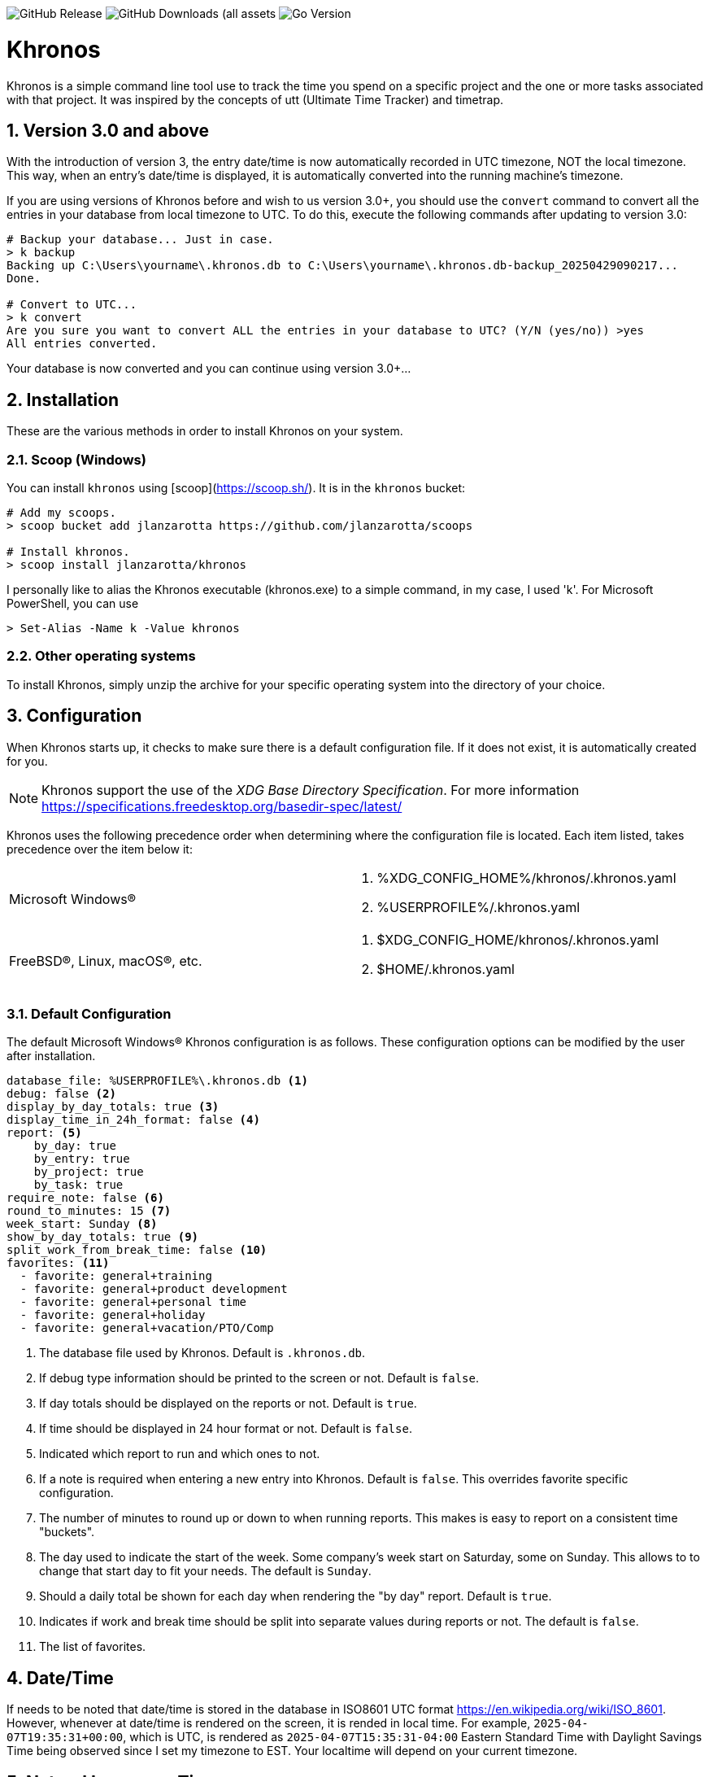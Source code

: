 image:https://img.shields.io/github/v/release/jlanzarotta/khronos[GitHub Release]
image:https://img.shields.io/github/downloads/jlanzarotta/khronos/total[GitHub Downloads (all assets, all releases)]
image:https://img.shields.io/github/go-mod/go-version/jlanzarotta/khronos[Go Version]

= Khronos
:toc: preamble
:toclevels: 7
:icons: font
:sectnums:
:numbered:
:table-stripes: even

Khronos is a simple command line tool use to track the time you spend on a
specific project and the one or more tasks associated with that project.  It was
inspired by the concepts of utt (Ultimate Time Tracker) and timetrap.

== Version 3.0 and above

With the introduction of version 3, the entry date/time is now automatically
recorded in UTC timezone, NOT the local timezone. This way, when an entry's
date/time is displayed, it is automatically converted into the running machine's
timezone.

If you are using versions of Khronos before and wish to us version 3.0+, you
should use the `convert` command to convert all the entries in your database
from local timezone to UTC. To do this, execute the following commands after
updating to version 3.0:

[source, shell]
----
# Backup your database... Just in case.
> k backup
Backing up C:\Users\yourname\.khronos.db to C:\Users\yourname\.khronos.db-backup_20250429090217...
Done.

# Convert to UTC...
> k convert
Are you sure you want to convert ALL the entries in your database to UTC? (Y/N (yes/no)) >yes
All entries converted.
----

Your database is now converted and you can continue using version 3.0+...

== Installation

These are the various methods in order to install Khronos on your system.

=== Scoop (Windows)

You can install `khronos` using [scoop](https://scoop.sh/). It is in the `khronos` bucket:

[source, shell]
----
# Add my scoops.
> scoop bucket add jlanzarotta https://github.com/jlanzarotta/scoops

# Install khronos.
> scoop install jlanzarotta/khronos
----

I personally like to alias the Khronos executable (khronos.exe) to a simple
command, in my case, I used 'k'.  For Microsoft PowerShell, you can use

[source, shell]
----
> Set-Alias -Name k -Value khronos
----

=== Other operating systems

To install Khronos, simply unzip the archive for your specific operating system into the directory of your choice.

== Configuration

When Khronos starts up, it checks to make sure there is a default configuration file.  If it does not exist, it is automatically created for you.

NOTE: Khronos support the use of the _XDG Base Directory Specification_. For more information https://specifications.freedesktop.org/basedir-spec/latest/

Khronos uses the following precedence order when determining where the configuration file is located. Each item listed, takes precedence over the item below it:

[cols="1,1a"]
|===
|Microsoft Windows(R)
|. %XDG_CONFIG_HOME%/khronos/.khronos.yaml
. %USERPROFILE%/.khronos.yaml
|FreeBSD(R), Linux, macOS(R), etc.
|. $XDG_CONFIG_HOME/khronos/.khronos.yaml
. $HOME/.khronos.yaml
|===

=== Default Configuration

The default Microsoft Windows(R) Khronos configuration is as follows.  These configuration options can be modified by the user after installation.

[source, yaml]
----
database_file: %USERPROFILE%\.khronos.db <1>
debug: false <2>
display_by_day_totals: true <3>
display_time_in_24h_format: false <4>
report: <5>
    by_day: true
    by_entry: true
    by_project: true
    by_task: true
require_note: false <6>
round_to_minutes: 15 <7>
week_start: Sunday <8>
show_by_day_totals: true <9>
split_work_from_break_time: false <10>
favorites: <11>
  - favorite: general+training
  - favorite: general+product development
  - favorite: general+personal time
  - favorite: general+holiday
  - favorite: general+vacation/PTO/Comp
----

<1> The database file used by Khronos.  Default is `.khronos.db`.
<2> If debug type information should be printed to the screen or not.  Default is `false`.
<3> If day totals should be displayed on the reports or not. Default is `true`.
<4> If time should be displayed in 24 hour format or not. Default is `false`.
<5> Indicated which report to run and which ones to not.
<6> If a note is required when entering a new entry into Khronos.  Default is `false`. This overrides favorite specific configuration.
<7> The number of minutes to round up or down to when running reports.  This makes is easy to report on a consistent time "buckets".
<8> The day used to indicate the start of the week.  Some company's week start on Saturday, some on Sunday.  This allows to to change that start day to fit your needs.  The default is `Sunday`.
<9> Should a daily total be shown for each day when rendering the "by day" report.  Default is `true`.
<10> Indicates if work and break time should be split into separate values during reports or not.  The default is `false`.
<11> The list of favorites.

== Date/Time

If needs to be noted that date/time is stored in the database in ISO8601 UTC format https://en.wikipedia.org/wiki/ISO_8601. However, whenever at date/time is
rendered on the screen, it is rended in local time. For example, `2025-04-07T19:35:31+00:00`, which is UTC, is rendered as `2025-04-07T15:35:31-04:00` Eastern Standard Time with Daylight
Savings Time being observed since I set my timezone to EST. Your localtime will depend on your current timezone.

== Natural Language Time

Khronos supports natural language time constructs for a subset of
commands.  Commands such as hello, add, break, and stretch have additional parameters
that accept time an argument.  Any time you pass a time, Khronos will try
to parse it as a natural language time.

This feature can be very handy if you start a project/task and forget to add it simply by specifying the `--at` subcommand.

[source, shell]
----
$ k hello --at "18 minutes ago"
----

The previous example tells Khronos that you want it to add a <<hello>> entry
with the time that was 18 minutes ago.

[source, shell]
----
$ k hello --at "today at 7:30AM"
----

The previous example tells Khronos that you want it to add a <<hello>> entry
with the time that was at 7:30AM this morning.  This is more straight and to the point.

[source, shell]
----
$ k break lunch --at "12:30"
----

The previous example tells Khronos that you want it to add a <<break>> entry
with the time that was at specifically "12:30PM".

[source, shell]
----
$ k add project+task -- at "13:45"
----

The previous example tells Khronos that you want it to add an entry
with the time that was at specifically "13:45".

For more information about Natural Language Time as well as samples, head over
to [https://pkg.go.dev/github.com/ijt/go-anytime]

== Positional Commands

Khronos has many commands for the user to use:

=== hello

The `hello` command tells Khronos you have arrived and to start tracking
time.  This should be the first command you execute at the start of your day.

[source, shell]
----
$ k hello
----

WARNING: Keep in mind that if you forget to execute the `hello` command at the start of the day, Khronos will think you worked throughout the night and calculate your time spent on your task accordingly when you run a `report`.  This may or may not be correct outcome.

=== add

The `add` command tells Khronos that you would like to record a project with optional one or more tasks you have just finished working on.

If you would like to perform an _interactive_ add, simply perform the following command.

[source, shell]
----
$ k add
----

During an _interactive_ add, your list of favorites are displayed and you can interactively select from your list.

[source, shell]
----
Favorites found in configuration file[C:\Users\yourname\.khronos.yaml]:

 # | PROJECT+TASK                | REQUIRE NOTE*
---+-----------------------------+---------------
 0 | general+training            | false
 1 | general+product development | false
 2 | general+personal time       | false
 3 | general+holiday             | false
 4 | general+vacation/PTO/Comp   | false

* May be overridden by global configuration setting

Please enter the number of the favorite; otherwise, [Return] to quit. > 0
----

In this example, the user chose project/task 0.

If the configuration option `require_note:` is set to `true`, Khronos will prompt the user to enter a note.  Otherwise, a note is not required.

[source, shell]
----
Please enter the number of the favorite to add; otherwise, [Return] to quit. > 0
A note is required.  Enter note or leave blank to quit. >
----

If the note is left blank/empty, nothing is added.

[source, shell]
----
Nothing added.
----

If no favorites are found in your configuration file, an error is displayed and the interactive add is cancelled.

[source, shell]
----
Fatal: No favorites found in configuration file[C:\Users\jlanzarotta\.khronos.yaml].  Unable to perform an interactive add.
----

If during an add, the project+task is specified, this tells Khronos that you just finished working on the project, `khronos` and the task, `programming`.

[source, shell]
----
$ k add khronos+programming
----

If during an add, you have multiple task you finished, you can specify then like below.  This tells Khronos that you just finished working on the project, `khronos` and the tasks, `programming` and `documentation`.

[source, shell]
----
$ k add khronos+programming+documentation
----

==== note

The `--note` option tells Khronos that you would like to add a note associated with your new entry.

[source, shell]
----
$ k add khronos+programming --note "I love programming."
----

==== favorite

The `--favorite` option tells Khronos that you would like to use one of your preconfigured favorite project/task combinations.  These favorites are stored in the _.khronos.yaml_ file which is located in the installation directory.  By default, there are 5 preconfigured favorites; however, you can add as many as you would like.

NOTE: Favorites are zero (0) based.

Favorites are in the following format:

[source,properties]
----
favorites:
  - favorite: general+training
  - favorite: general+product development
  - favorite: general+personal time
  - favorite: general+holiday
  - favorite: general+vacation/PTO/Comp
----

If you want to finish working on a known favorite, you can use the `--favorite` flag to specify the favorite.

[source, shell]
----
$ k add --favorite 0
Adding Project[general] Task[training] Date[2023-12-07T14:10:02-05:00].
----

The previous command tells Khronos that you just finished working on the favorite referenced by the number '0'.  If we look in our _.khronos.yaml_ file for the '0' favorite, we find that it references the 'project1+task1' combination.  With that, 'project1+task1' would be automatically logged as being completed.

TIP: Configuring and using favorites, help improve consistency as well as improves speed of entering frequently used project/task combinations.

==== description

An optional description can be added to a favorite.  This description will show up on various commands and reports.

Here is an example:

[source,properties]
----
favorites:
  - favorite: general+training
  - favorite: general+product development
  - favorite: general+personal time
  - favorite: general+holiday
  - favorite: general+vacation/PTO/Comp
  - favorite: project1+screen coding task
    description: A very important project
.
.
.
----

==== url

An optional URL can be added to a favorite. This URL will show up on various commands and reports. This URL can be uses to a link to JIRA or any website you need to have linked to favorite.

Here is an example:

[source,properties]
----
favorites:
  - favorite: general+training
  - favorite: general+product development
  - favorite: general+personal time
  - favorite: general+holiday
  - favorite: general+vacation/PTO/Comp
  - favorite: project1+screen coding task
    url: https://jira.yourcompany.com/task/sreen_coding_task
.
.
.
----

==== require_note

An optional `required_note` can be added to a favorite. This flag tells Khronos that you want to require the prompting of a note for this specific favorite.

IMPORTANT: If the global `require_note` option is set to `true`, no matter what value you set on a favorite's `required_note`, a note will be required.

 # | PROJECT+TASK                | REQUIRE NOTE*
---+-----------------------------+---------------
 0 | general+training            | true
 1 | general+product development | false
 2 | general+personal time       | false
 3 | general+holiday             | false
 4 | general+vacation/PTO/Comp   | false

* May be overridden by global configuration setting

=== amend

The `amend` command tells Khronos that you are wanting to modify a recent entry's information.  By default, amend amends the most recent entry's information.  How if you would like to get a list of the entries for today, use the `--today` option.  More on the `--today` option below.

==== today

Using this option, you are shown a list of all the entries for today.  You are then given the opportunity to chose the entry you would like to amend.

[source, shell]
----
+---+----------+----------+---------------------------+
|   | PROJECT  | TASK(S)  | DATE/TIME                 |
+---+----------+----------+---------------------------+
| 1 | ***hello |          | 2024-04-15T07:23:03-04:00 |
| 2 | general  | training | 2024-04-15T07:49:12-04:00 |
| 3 | general  | training | 2024-04-15T08:29:02-04:00 |
| 4 | general  | training | 2024-04-15T08:53:01-04:00 |
| 5 | general  | training | 2024-04-15T09:18:23-04:00 |
+---+----------+----------+---------------------------+
Please enter index number of the entry you would like to amend; otherwise, ENTER to quit...
----

You are prompted to modify each of the entry's properties and then asked to validate those modifications before they are committed to the database.

IMPORTANT: The Date/Time must be in ISO8601 format. https://en.wikipedia.org/wiki/ISO_8601

[source, shell]
----
$ k amend
Amending...

Project[proj-001]
   Task[meeting]
   Note[CRP with customer.]
   Date[2024-04-10T10:32:24-04:00]

Enter Project (empty for no change) [proj-001] : proj-002
Enter Task (empty for no change) [meeting] :
Enter Note (empty for no change) [CRP with customer.] :
Enter Date Time (empty for no change) [2024-04-10T10:32:24-04:00] : 2024-04-10T10:302:00-00:00

          | OLD                       | NEW
----------+---------------------------+---------------------------
 Project  | proj-001                  | proj-002
 Task     | meeting                   | meeting
 Note     | CRP with customer.        | CRP with customer.
 Datetime | 2024-04-10T10:32:24-04:00 | 2024-04-10T10:30:00-00:00

Commit these changes? (Y/N (yes/no))
----

=== backup

The `backup` command tells Khronos that you would like for it to backup your database to a uniquely named _-backup_yyyymmddhhmmss_ backup file.

[source, shell]
----
$ k backup
Backing up C:\Users\yourname\.khronos.db to C:\Users\yourname\.khronos.db-backup_20250429095331...
Done.
----

=== break

The `break` command tells Khronos that you are going went on a break.  The time associated with breaks are not added to your daily work time.  They are consider under the break classification when doing a `report'.

[source, shell]
----
$ k break lunch
----

The previous command tells Khronos that you just finished your lunch break.

==== note

The `note` option tells Khronos that you would like to add a note associated with your new break.

[source, shell]
----
$ k break --note "Went to the doctor."
----

=== edit

The `edit` command tells Khronos you would like to edit the Khronos configuration file with the default system editor.

[source, shell]
----
$ k edit
----

=== nuke

Over time as you enter new entries into the database, the database will naturally grow.  To clear out old entries, use the `nuke` command.

==== all

The `all` option tells Khronos that you would like to nukes ALL entries from the database.  This includes the current years.

WARNING: Use this extreme caution as ALL entries will be nuked.  You are given ample warning before your entries are actually nuked.  YOU HAVE BEEN WARNED.

[source, shell]
----
$k nuke --all
Are you sure you want to nuke ALL the entries from your database? (Y/N (yes/no)) yes
WARNING: Are you REALLY sure you want to nuke ALL the entries from your database? (Y/N (yes/no)) yes
LAST WARNING: Are you REALLY REALLY sure you want to nuke ALL the entries from your database? (Y/N (yes/no)) yes
All entries nuked.
----

==== prior-years

The `prior-years` option tells Khronos that you would like to nuke all entries prior to the current year.  So in other words, if you were tracking the past 5 years worth of entries in your database, and you issued the `prior-years` command, the past 4 years worth of entries would be nuked from the database, leaving just the current year.

NOTE: You are given ample warning before your entries are actually nuked...

[source, shell]
----
$k nuke --prior-years
Are you sure you want to nuke all entries prior to 2024 from the database? (Y/N (yes/no)) yes
WARNING: Are you REALLY sure you want to nuke all entries prior to 2024 from the database? (Y/N (yes/no)) yes
LAST WARNING: Are you REALLY REALLY sure you want to nuke all entries prior to 2024 from the database? (Y/N (yes/no)) yes
All entries prior to 2024 have been nuked.
----

==== dry-run

The `dry-run` option tells Khronos that you do not really want anything nuked.  But instead just report on how many entries would have been nuked.

[source, shell]
----
$k nuke --all --dry-run
Are you sure you want to nuke ALL the entries from your database? (Y/N (yes/no)) yes
WARNING: Are you REALLY sure you want to nuke ALL the entries from your database? (Y/N (yes/no)) yes
LAST WARNING: Are you REALLY REALLY sure you want to nuke ALL the entries from your database? (Y/N (yes/no)) yes
All 639 entries would have been nuked.
----

==== archive

The `archive` option tells Khronos that you would like to archive the entries that are nuked from your database. The nuked records are written to a _khronos_archive_yyyymmddhhmmss.csv_ file.

[source, shell]
----
$k nuke --all --archive
Are you sure you want to nuke ALL the entries from your database? (Y/N (yes/no)) yes
WARNING: Are you REALLY sure you want to nuke ALL the entries from your database? (Y/N (yes/no)) yes
LAST WARNING: Are you REALLY REALLY sure you want to nuke ALL the entries from your database? (Y/N (yes/no)) yes
All 639 entries would have been nuked.

$ls -l
.a---  58 KB Tue 2025-02-18 08:25:48 PM . khronos_archive_20250218202548.csv
----

==== compress

The `compress` option tells Khronos that you would like to have the archive file automatically compressed. The compression format is _gzip_ and the compressed file will be named _khronos_archive_yyyymmddhhmmss.csv.gz_.

----
$k nuke --all --archive --compress
Are you sure you want to nuke ALL the entries from your database? (Y/N (yes/no)) yes
WARNING: Are you REALLY sure you want to nuke ALL the entries from your database? (Y/N (yes/no)) yes
LAST WARNING: Are you REALLY REALLY sure you want to nuke ALL the entries from your database? (Y/N (yes/no)) yes
All 639 entries would have been nuked.

$ls -l
.a---  58 KB Tue 2025-02-18 08:25:48 PM . khronos_archive_20250218202548.csv.gz
----

=== show

The `show` command tells Khronos you would like to show various information.

==== favorites

The `favorites` option tells Khronos that you would like to show all your currently configured favorites that are stored in the _.khronos.yaml_ file which is located in the installation directory.

[source, shell]
----
$ k show --favorites
Favorites found in configuration file[C:\Users\yourname\.khronos.yaml]:

 # | PROJECT+TASK                | REQUIRE NOTE*
---+-----------------------------+---------------
 0 | general+training            | false
 1 | general+product development | false
 2 | general+personal time       | false
 3 | general+holiday             | false
 4 | general+vacation/PTO/Comp   | false

* May be overridden by global configuration setting
----

If one or more of your favorites have an associated URL, your favorites will be shown like this:

[source, shell]
----
$ k show --favorites
Favorites found in configuration file[C:\Users\yourname\.khronos.yaml]:

 # | PROJECT+TASK                | URL                       | REQUIRE NOTE*
---+-----------------------------+---------------------------+---------------
 0 | general+training            | https://yoursite.com/url1 | false
 1 | general+product development | https://yoursite.com/url2 | false
 2 | general+personal time       |                           | false
 3 | general+holiday             |                           | false
 4 | general+vacation/PTO/Comp   |                           | false

* May be overridden by global configuration setting
----

If one or more of your favorites have an associated description, your favorites will be shown like this:

[source, shell]
----
$ k show --favorites
Favorites found in configuration file[C:\Users\yourname\.khronos.yaml]:

 # | PROJECT+TASK                | DESCRIPTION | URL                       | REQUIRE NOTE*
---+-----------------------------+-------------+---------------------------+---------------
 0 | general+training            | Training    | https://yoursite.com/url1 | false
 1 | general+product development |             | https://yoursite.com/url2 | false
 2 | general+personal time       |             |                           | false
 3 | general+holiday             |             |                           | false
 4 | general+vacation/PTO/Comp   |             |                           | false

* May be overridden by global configuration setting
----

==== statistics

The `statistics` option tells Khronos that you would like to show some statistics related to the entries you have entered into the database.

[source, shell]
----
$ k show --statistics

 STATISTIC     | VALUE
---------------+----------------------------------------------------------
 First Entry   | Project[***hello] Task[] Date[2023-11-27T07:17:36-05:00] <1>
 Last Entry    | Project[***hello] Task[] Date[2024-04-25T07:15:58-04:00] <2>
 Total Records | 21 weeks 2 days 22 hours 58 minutes 22 seconds <3>
----

<1> The first entry in the database.
<2> The last entry in the database.
<3> The total duration that is currently in the database.

=== report

The `report` command tells Khronos you would like to run a report on your activities.  By default, you get the current days activities.

A couple of things you will notice when you run a report is, first, the header.

[source, shell]
----
============ 2025-01-19 00:00:00(3) to 2025-01-25 23:59:59(4) ============
----

The report header tell you that start and end date/time of the report as well as the week number in parentheses.

Secondly, you will see the _Total Time_.  The _Total Time_ can be in two formats, which is controlled by the `split_work_from_break_time` configuration option.

If `split_work_from_break_time` is set to `false`, you will get a combined _Total Time_...

[source, shell]
----
Total Time: 3 hours 45 minutes 0 second
----

If `split_work_from_break_time` is set to `false`, you will get a split _Total Time_...

[source, shell]
----
Total Working Time: 3 hours 30 minutes 0 second
Total Break Time: 15 minutes
----

==== Configuration

As mentioned previously in the <<Default Configuration>> configuration section, there are options to configure different report sections.

If _by_day: true_, a report by day section is created.

[source, shell]
----
==========  By Day  ==========
----

If _by_entry: true_, a report by entry section is created.

[source, shell]
----
==========  By Entry  ==========
----

If _by_project: true_, a report by project section is created.

[source, shell]
----
==========  By Project  ==========
----

If _by_task: true_, a report by task section is created.

[source, shell]
----
=========  By Task  ==========
----

==== Options

The `report` command had several handy options what allow you to customize what needs to be reported.

===== --current-week

By specifying the option `--current-week`, this tells Khronos you would like a report for the current week's activities.

[source, shell]
----
$ k report --current-week
----

===== --previous-week

By specifying the option `--previous-week`, this tells Khronos you would like a report for the previous week's activities.

[source, shell]
----
$ k report --previous-week
----

===== --last-entry

By specifying the option `--last-entry`, this tells Khronos you would like a report for just the last entry's activity.

[source, shell]
----
$ k report --last-entry
----

===== --from

By specifying the option `--from` _date_, this tells Khronos you would the report to start from this specific date.

[source, shell]
----
$ k report --from 2019-03-02
----

===== --to

By specifying the option `--to` _date_, this tells Khronos you would the report to end at this specific date.

[source, shell]
----
$ k report --to 2019-03-02
----

===== --today

By specifying the option `--today`, this tells Khronos you would the report specifically for today.

[source, shell]
----
$ k report --today
----

===== --yesterday

By specifying the option `--yesterday`, this tells Khronos you would the report specifically for yesterday.

[source, shell]
----
$ k report --yesterday
----

===== --date

By specifying the option `--date`, this tells Khronos you would like the report specifically for the given date. The date MUST be in the following format `YYYY-mm-dd`.

[source, shell]
----
$ k report --date 2024-10-11
----

===== --no-rounding

By specifying the option `--no-rounding`, this tells Khronos you would the all the duration to be their original, unrounded values.  This option is good it you have durations that are less than the value you have configured for rounding.

[source, shell]
----
$ k report --from 2019-04-01 --to 2019-04-13 --no-rounding
$ k report --previous-week --no-rounding
----

==== --export type

By specifying the option '--export', this tells Khronos you would like export the report to one three types, CSV, HTML, and Mark Down.  The default is CSV.

[source, shell]
----
$ k report --current-week --export --type csv
$ k report --previous-week --export --type html
$ k report --export --type md
----

These commands will create a unique report file with the extension associated with the type you specified.  CSV produces a file ending in .csv, HTML produces a file ending in .html, and MD produces a file ending in .md.

=== stretch

The `stretch` stretches the last entry to the current or specified date/time.

In the below example, the latest entry to 05-Dec-2023...  Khronos will as you if you want to perform the stretch or not.  If you enter (y or Yes), the latest entry is stretched.  If you enter (n/No), the latest entry is not stretched.

[source, shell]
----
$ k stretch
Would you like to stretch Project[***hello] to Tuesday, 05-Dec-2023 13:48:32 EST? (Y/N (yes/no)) yes
Last entry was stretched.
----

=== web

The `web` command opens the Khronos website in your default web browser.

[source, shell]
----
$ k web
Opening the Khronos website in your default browser...
----

== Copyright and License

BSD 3-Clause License

Copyright (c) 2018-{localyear}, Jeff Lanzarotta
All rights reserved.

Redistribution and use in source and binary forms, with or without
modification, are permitted provided that the following conditions are met:

1. Redistributions of source code must retain the above copyright notice, this list of conditions and the following disclaimer.

2. Redistributions in binary form must reproduce the above copyright notice,this list of conditions, and the following disclaimer in the documentation and/or other materials provided with the distribution.

3. Neither the name of the copyright holder nor the names of its contributors may be used to endorse or promote products derived from this software without specific prior written permission.

THIS SOFTWARE IS PROVIDED BY THE COPYRIGHT HOLDERS AND CONTRIBUTORS "AS IS"AND ANY EXPRESS OR IMPLIED WARRANTIES, INCLUDING, BUT NOT LIMITED TO, THE IMPLIED WARRANTIES OF MERCHANTABILITY AND FITNESS FOR A PARTICULAR PURPOSE ARE DISCLAIMED. IN NO EVENT SHALL THE COPYRIGHT HOLDER OR CONTRIBUTORS BE LIABLE FOR ANY DIRECT, INDIRECT, INCIDENTAL, SPECIAL, EXEMPLARY, OR CONSEQUENTIAL DAMAGES (INCLUDING, BUT NOT LIMITED TO, PROCUREMENT OF SUBSTITUTE GOODS OR SERVICES; LOSS OF USE, DATA, OR PROFITS; OR BUSINESS INTERRUPTION) HOWEVER CAUSED AND ON ANY THEORY OF LIABILITY, WHETHER IN CONTRACT, STRICT LIABILITY, OR TORT (INCLUDING NEGLIGENCE OR OTHERWISE) ARISING IN ANY WAY OUT OF THE USE
OF THIS SOFTWARE, EVEN IF ADVISED OF THE POSSIBILITY OF SUCH DAMAGE.
